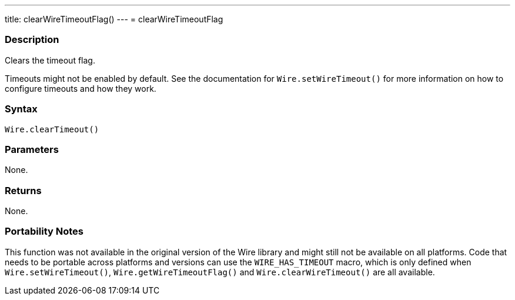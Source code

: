 ---
title: clearWireTimeoutFlag()
---
= clearWireTimeoutFlag

//OVERVIEW SECTION STARTS
[#overview]
--

[float]
=== Description

Clears the timeout flag.

Timeouts might not be enabled by default. See the documentation for `Wire.setWireTimeout()` for more information on how to configure timeouts and how they work.


[float]
=== Syntax

`Wire.clearTimeout()`

[float]
=== Parameters
None.

[float]
=== Returns
None.

[float]
=== Portability Notes
This function was not available in the original version of the Wire library and might still not be available on all platforms. Code that needs to be portable across platforms and versions can use the `WIRE_HAS_TIMEOUT` macro, which is only defined when `Wire.setWireTimeout()`, `Wire.getWireTimeoutFlag()` and `Wire.clearWireTimeout()` are all available.

--

//OVERVIEW SECTION ENDS 